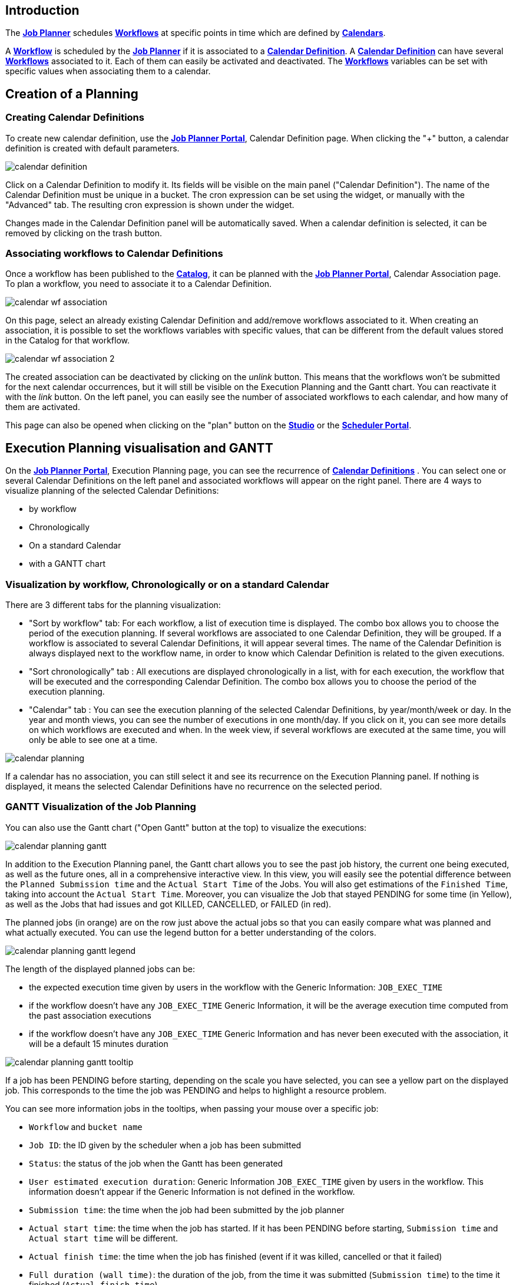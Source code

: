
== Introduction
The <<_glossary_job_planner,*Job Planner*>> schedules <<_glossary_workflow,*Workflows*>> at specific points in time which are defined by <<_glossary_calendars_definition,*Calendars*>>.

A <<_glossary_workflow,*Workflow*>> is scheduled by the <<_glossary_job_planner,*Job Planner*>> if
it is associated to a <<_glossary_calendars_definition,*Calendar Definition*>>. A <<_glossary_calendars_definition,*Calendar Definition*>> can have several <<_glossary_workflow,*Workflows*>> associated to it. Each of them can easily be activated and deactivated.
The <<_glossary_workflow,*Workflows*>> variables can be set with specific values when associating them to a calendar.

== Creation of a Planning

=== Creating Calendar Definitions

To create new calendar definition, use the <<_glossary_job_planner_portal, *Job Planner Portal*>>, Calendar Definition page. When clicking the "+" button, a calendar definition is created with default parameters.

image::calendar_definition.png[align="center"]


Click on a Calendar Definition to modify it. Its fields will be visible on the main panel ("Calendar Definition"). The name of the Calendar Definition must be unique in a bucket. The cron expression can be set using the widget, or manually with the "Advanced" tab. The resulting cron expression is shown under the widget.

Changes made in the Calendar Definition panel will be automatically saved. When a calendar definition is selected, it can be removed by clicking on the trash button.

=== Associating workflows to Calendar Definitions

Once a workflow has been published to the <<_glossary_catalog, *Catalog*>>, it can be planned with the <<_glossary_job_planner_portal, *Job Planner Portal*>>, Calendar Association page. To plan a workflow, you need to associate it to a Calendar Definition.

image::calendar_wf_association.png[align="center"]

On this page, select an already existing Calendar Definition and add/remove workflows associated to it.
When creating an association, it is possible to set the workflows variables with specific values, that can be different from the default values stored in the Catalog for that workflow.

image::calendar_wf_association_2.png[align="center"]

The created association can be deactivated by clicking on the _unlink_ button. This means that the workflows won't be submitted for the next calendar occurrences, but it will still be visible on the Execution Planning and the Gantt chart. You can reactivate it with the _link_ button.
On the left panel, you can easily see the number of associated workflows to each calendar, and how many of them are activated.

This page can also be opened when clicking on the "plan" button on the <<_glossary_workflow_studio, *Studio*>> or the <<_glossary_scheduler_web_interface, *Scheduler Portal*>>.

== Execution Planning visualisation and GANTT

On the <<_glossary_job_planner_portal, *Job Planner Portal*>>, Execution Planning page, you can see the recurrence of <<_glossary_calendars_definition,*Calendar Definitions*>> .
You can select one or several Calendar Definitions on the left panel and associated workflows will appear on the right panel.
There are 4 ways to visualize planning of the selected Calendar Definitions:

    - by workflow
    - Chronologically
    - On a standard Calendar
    - with a GANTT chart

=== Visualization by workflow, Chronologically or on a standard Calendar

There are 3 different tabs for the planning visualization:

    - "Sort by workflow" tab: For each workflow, a list of execution time is displayed. The combo box allows you to choose the period of the execution planning. If several workflows are associated to one Calendar Definition, they will be grouped.
    If a workflow is associated to several Calendar Definitions, it will appear several times.  The name of the Calendar Definition is always displayed next to the workflow name, in order to know which Calendar Definition is related to the given executions.
    - "Sort chronologically" tab : All executions are displayed chronologically in a list, with for each execution, the workflow that will be executed and the corresponding Calendar Definition.
    The combo box allows you to choose the period of the execution planning.
    - "Calendar" tab : You can see the execution planning of the selected Calendar Definitions, by year/month/week or day. In the year and month views, you can see the number of executions in one month/day.
    If you click on it, you can see more details on which workflows are executed and when. In the week view, if several workflows are executed at the same time, you will only be able to see one at a time.

image::calendar_planning.png[align="center"]

If a calendar has no association, you can still select it and see its recurrence on the Execution Planning panel.
If nothing is displayed, it means the selected Calendar Definitions have no recurrence on the selected period.

=== GANTT Visualization of the Job Planning

You can also use the Gantt chart ("Open Gantt" button at the top) to visualize the executions:

image::calendar_planning_gantt.png[align="center"]

In addition to the Execution Planning panel, the Gantt chart allows you to see the past job history, the current one being executed, as well as the future ones, all in a comprehensive interactive view. In this view, you will easily see the potential difference between the `Planned Submission time` and the `Actual Start Time` of the Jobs. You will also get estimations of the `Finished Time`, taking into account the `Actual Start Time`.
Moreover, you can visualize the Job that stayed PENDING for some time (in Yellow), as well as the Jobs that had issues and got KILLED, CANCELLED, or FAILED (in red).

The planned jobs (in orange) are on the row just above the actual jobs so that you can easily compare what was planned and what actually executed. You can use the legend button for a better understanding of the colors.

image::calendar_planning_gantt_legend.png[align="center"]

The length of the displayed planned jobs can be:

    - the expected execution time given by users in the workflow with the Generic Information: `JOB_EXEC_TIME`
    - if the workflow doesn't have any `JOB_EXEC_TIME` Generic Information, it will be the average execution time computed from the past association executions
    - if the workflow doesn't have any `JOB_EXEC_TIME` Generic Information and has never been executed with the association, it will be a default 15 minutes duration

image::calendar_planning_gantt_tooltip.png[align="center"]

If a job has been PENDING before starting, depending on the scale you have selected, you can see a yellow part on the displayed job. This corresponds to the time the job was PENDING and helps to highlight a resource problem.

You can see more information jobs in the tooltips, when passing your mouse over a specific job:

    - `Workflow` and `bucket name`
    - `Job ID`: the ID given by the scheduler when a job has been submitted
    - `Status`: the status of the job when the Gantt has been generated
    - `User estimated execution duration`: Generic Information `JOB_EXEC_TIME` given by users in the workflow. This information doesn't appear if the Generic Information is not defined in the workflow.
    - `Submission time`: the time when the job had been submitted by the job planner
    - `Actual start time`: the time when the job has started. If it has been PENDING before starting, `Submission time` and `Actual start time` will be different.
    - `Actual finish time`: the time when the job has finished (event if it was killed, cancelled or that it failed)
    - `Full duration (wall time)`: the duration of the job, from the time it was submitted (`Submission time`) to the time it finished (`Actual finish time`)
    - `Average execution time`: the average duration of the workflow submitted with this specific calendar by the job planner
    - `Minimal execution time`: the minimal duration of the workflow submitted with this specific calendar by the job planner
    - `Maximal execution time`: the maximal duration of the workflow submitted with this specific calendar by the job planner
    - `Displayed with [...]`: which one of the values above was used to display the bar representing the job

Depending on the status of the job, the information won't be the same. For example, if the job is RUNNING or STALLED, `Actual finish time` will be replaced by `Planned finish time`: the time when the job should finish, depending on when it started or how long it has been delayed.

TIP: If you select a calendar that will occur frequently (such as "every_10_min"), you might encounter troubles with big scales (such as "year"). The Gantt chart will take a long time to load and events will be too condensed to be readable. This is why for these kind of calendars, it is easier to select a smaller scale (such as "1 hour"). You can also select only the calendars you need to see before opening the Gantt chart modal, to make it load faster.

The "Save Gantt" button will take a screenshot of the visible part of the Gantt chart. Like for Gantt chart loading, it might take a while if there are too many events. You can also chose a smaller scale and select only the calendars you need.

== Calendar Definition Syntax

Job Planner uses a  Calendar Definition to know how the job will be planned over the time. As shown on the example below, this definition is composed of 4 fields:

 - a description (saying what the cron expression means, when to use the Calendar Definition, etc.)
 - a cron expression to define the recurrence (every morning at 6am, etc.)
 - a set of inclusions calendars to add specific job executions which cannot be defined by a cron expression (holidays, etc.)
 - a set of exclusions calendars to exclude specific occurrences of the job executions defined in cron and inclusion definitions (maintenances operations, holidays, etc.)
		

image::calendar_definition_inclusions_exclusions.png[align="center"]

Based on the above configuration, the following JSON object will be stored in the <<_glossary_catalog, *Catalog*>>.

----
{
   "description":"Every Week Day at 9:00 AM including holidays (except Christmas and Easter holidays)",
   "cron":"0 0 9 ? * MON-FRI *",
   "inclusion_calendars":[
      {
         "calendar":{
            "url":"http://localhost:8080/all_holidays_calendar.ics"
         },
         "rule":{
            "action":"EXECUTE_AT_START"
         }
      }
   ],
   "exclusion_calendars":[
      {
         "calendar":{
            "url":"http://localhost:8080/christmas_holidays_calendar.ics"
         },
         "rule":{
            "action":"CANCEL_NEXT_EXECUTION"
         }
      },
      {
         "calendar":{
            "url":"http://localhost:8080/easter_holidays_calendar.ics"
         },
         "rule":{
            "action":"CANCEL_NEXT_EXECUTION"
         }
      }
   ]
}
----

=== Description

The description allows users who are not familiar with cron expressions to know when it will occur. It might also be used for other purpose, for example saying when to use a Calendar Definition.

=== Cron

The aim of the cron expression is to launch the planned workflow according to the cron syntax.
One can see the cron expression "0 0 9 ? * MON-FRI *", which follows the quartz cron expression syntax explained in the
<<_job_planner_cron_expression_syntax, Quartz Cron Expression Syntax>> section. The cron expression in this example
 executes at 9:00 AM on working days (Monday to Friday).


=== Inclusion Calendar

The purpose of the inclusion calendar section is to use an ICS file to specify a workflow launching policies during calendar events. For instance automatically
submit a worklfow at event start. Given an event, a predefined action will be applied on the workflow execution.

[cols="1,1", options="header"]
|===

|Inclusion action
|Description

|EXECUTE_AT_START
|The workflow will be submitted at each event start.

|===

=== Exclusion Calendar

The purpose of the exclusion calendar is to use an ICS file to prevent workflows to be executed during a calendar event. 
Given an event, a predefined action will be applied on the workflow execution.

[cols="1,1", options="header"]
|===

|Exclusion action
|Description

|CANCEL_NEXT_EXECUTION
|All workflow submissions are canceled during the calendar events.

|===

=== External calendar retrieved from URL

If an inclusion or exclusion calendar is not retrievable, it is blocking the <<_glossary_workflow,*Workflow*>> submission.
An inclusion or exclusion calendar can become not retrievable if it cannot be downloaded from its URL and the
<<_glossary_job_planner,*Job Planner*>> cache doesn't hold a copy.
